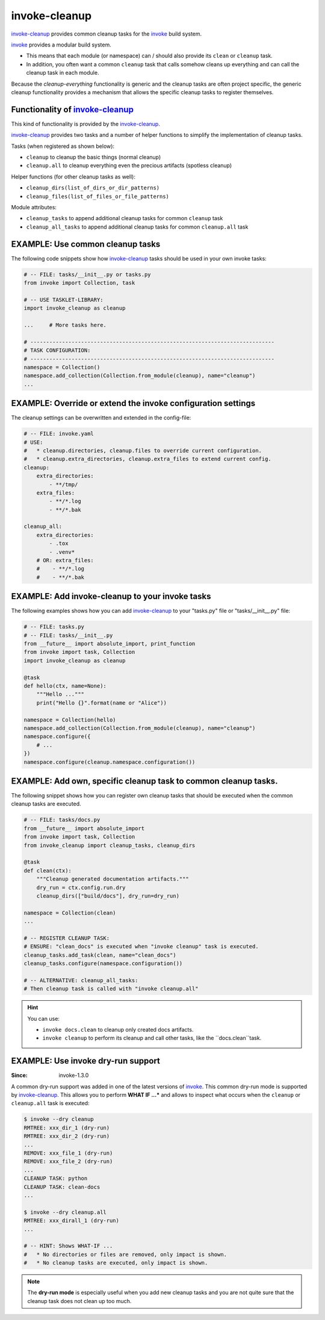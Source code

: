 invoke-cleanup
=============================================================================

.. _`invoke-cleanup`: https://github.com/jenisys/invoke-cleanup
.. _invoke: https://pyinvoke.org


`invoke-cleanup`_ provides common cleanup tasks for the `invoke`_ build system.

`invoke`_ provides a modular build system.

* This means that each module (or namespace) can / should also provide its
  ``clean`` or ``cleanup`` task.

* In addition, you often want a common ``cleanup`` task
  that calls somehow cleans up everything and can call the cleanup task in each module.

Because the *cleanup-everything* functionality is generic and
the cleanup tasks are often project specific,
the generic cleanup functionality provides a mechanism that allows the
specific cleanup tasks to register themselves.


Functionality of `invoke-cleanup`_
------------------------------------------------------------------------------

This kind of functionality is provided by the `invoke-cleanup`_.

`invoke-cleanup`_ provides two tasks and a number of helper functions
to simplify the implementation of cleanup tasks.

Tasks (when registered as shown below):

* ``cleanup`` to cleanup the basic things (normal cleanup)
* ``cleanup.all`` to cleanup everything even the precious artifacts (spotless cleanup)

Helper functions (for other cleanup tasks as well):

* ``cleanup_dirs(list_of_dirs_or_dir_patterns)``
* ``cleanup_files(list_of_files_or_file_patterns)``

Module attributes:

* ``cleanup_tasks`` to append additional cleanup tasks for common ``cleanup`` task
* ``cleanup_all_tasks`` to append additional cleanup tasks for common ``cleanup.all`` task



EXAMPLE: Use common cleanup tasks
------------------------------------------------------------------------------

The following code snippets show how `invoke-cleanup`_ tasks
should be used in your own invoke tasks:

.. code-block:: python

    # -- FILE: tasks/__init__.py or tasks.py
    from invoke import Collection, task

    # -- USE TASKLET-LIBRARY:
    import invoke_cleanup as cleanup

    ...     # More tasks here.

    # -----------------------------------------------------------------------------
    # TASK CONFIGURATION:
    # -----------------------------------------------------------------------------
    namespace = Collection()
    namespace.add_collection(Collection.from_module(cleanup), name="cleanup")
    ...


EXAMPLE: Override or extend the invoke configuration settings
------------------------------------------------------------------------------

The cleanup settings can be overwritten and extended in the config-file:

.. code-block:: yaml

    # -- FILE: invoke.yaml
    # USE:
    #   * cleanup.directories, cleanup.files to override current configuration.
    #   * cleanup.extra_directories, cleanup.extra_files to extend current config.
    cleanup:
        extra_directories:
            - **/tmp/
        extra_files:
            - **/*.log
            - **/*.bak

    cleanup_all:
        extra_directories:
            - .tox
            - .venv*
        # OR: extra_files:
        #    - **/*.log
        #    - **/*.bak


EXAMPLE: Add invoke-cleanup to your invoke tasks
------------------------------------------------------------------------------

The following examples shows how you can add `invoke-cleanup`_
to your "tasks.py" file or "tasks/__init__.py" file:

.. code-block:: python

    # -- FILE: tasks.py
    # -- FILE: tasks/__init__.py
    from __future__ import absolute_import, print_function
    from invoke import task, Collection
    import invoke_cleanup as cleanup

    @task
    def hello(ctx, name=None):
        """Hello ..."""
        print("Hello {}".format(name or "Alice"))

    namespace = Collection(hello)
    namespace.add_collection(Collection.from_module(cleanup), name="cleanup")
    namespace.configure({
        # ...
    })
    namespace.configure(cleanup.namespace.configuration())


EXAMPLE: Add own, specific cleanup task to common cleanup tasks.
------------------------------------------------------------------------------

The following snippet shows how you can register own cleanup tasks
that should be executed when the common cleanup tasks are executed.

.. code-block:: python

    # -- FILE: tasks/docs.py
    from __future__ import absolute_import
    from invoke import task, Collection
    from invoke_cleanup import cleanup_tasks, cleanup_dirs

    @task
    def clean(ctx):
        """Cleanup generated documentation artifacts."""
        dry_run = ctx.config.run.dry
        cleanup_dirs(["build/docs"], dry_run=dry_run)

    namespace = Collection(clean)
    ...

    # -- REGISTER CLEANUP TASK:
    # ENSURE: "clean_docs" is executed when "invoke cleanup" task is executed.
    cleanup_tasks.add_task(clean, name="clean_docs")
    cleanup_tasks.configure(namespace.configuration())

    # -- ALTERNATIVE: cleanup_all_tasks:
    # Then cleanup task is called with "invoke cleanup.all"


.. hint::

    You can use:

    * ``invoke docs.clean`` to cleanup only created docs artifacts.
    * ``invoke cleanup`` to perform its cleanup and call other tasks,
      like the ``docs.clean``task.


EXAMPLE: Use invoke dry-run support
------------------------------------------------------------------------------

:Since: invoke-1.3.0

A common dry-run support was added in one of the latest versions of `invoke`_.
This common dry-run mode is supported by `invoke-cleanup`_.
This allows you to perform **WHAT IF ...*** and allows to inspect
what occurs when the ``cleanup`` or ``cleanup.all`` task is executed:

.. code-block:: shell

    $ invoke --dry cleanup
    RMTREE: xxx_dir_1 (dry-run)
    RMTREE: xxx_dir_2 (dry-run)
    ...
    REMOVE: xxx_file_1 (dry-run)
    REMOVE: xxx_file_2 (dry-run)
    ...
    CLEANUP TASK: python
    CLEANUP TASK: clean-docs
    ...

    $ invoke --dry cleanup.all
    RMTREE: xxx_dirall_1 (dry-run)
    ...

    # -- HINT: Shows WHAT-IF ...
    #   * No directories or files are removed, only impact is shown.
    #   * No cleanup tasks are executed, only impact is shown.

.. note::

    The **dry-run mode** is especially useful when you add new cleanup tasks
    and you are not quite sure that the cleanup task does not clean up too much.
